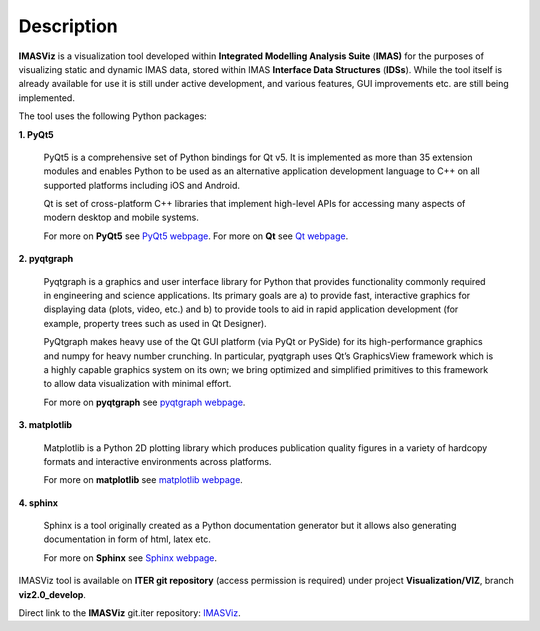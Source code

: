.. _description:

===========
Description
===========

**IMASViz** is a visualization tool developed within
**Integrated Modelling Analysis Suite** (**IMAS)**
for the purposes of visualizing static and dynamic IMAS data, stored
within IMAS **Interface Data Structures** (**IDSs**).
While the tool itself is already available for use it is still under active
development, and various features, GUI improvements etc. are still being
implemented.

The tool uses the following Python packages:

**1. PyQt5**

    PyQt5 is a comprehensive set of Python bindings for Qt v5. It is
    implemented as more than 35 extension modules and enables Python
    to be used as an alternative application development language to C++
    on all supported platforms including iOS and Android.

    Qt is set of cross-platform C++ libraries that implement high-level APIs for
    accessing many aspects of modern desktop and mobile systems.

    For more on **PyQt5** see
    `PyQt5 webpage <https://pypi.org/project/PyQt5/>`_.
    For more on **Qt** see `Qt webpage <https://www.qt.io/>`_.

**2. pyqtgraph**

    Pyqtgraph is a graphics and user interface library for Python that provides
    functionality commonly required in engineering and science applications. Its
    primary goals are a) to provide fast, interactive graphics for displaying
    data (plots, video, etc.) and b) to provide tools to aid in rapid application
    development (for example, property trees such as used in Qt Designer).

    PyQtgraph makes heavy use of the Qt GUI platform (via PyQt or PySide) for its
    high-performance graphics and numpy for heavy number crunching. In particular,
    pyqtgraph uses Qt’s GraphicsView framework which is a highly capable graphics
    system on its own; we bring optimized and simplified primitives to this
    framework to allow data visualization with minimal effort.

    For more on **pyqtgraph** see
    `pyqtgraph webpage <http://www.pyqtgraph.org/>`_.

**3. matplotlib**

    Matplotlib is a Python 2D plotting library which produces publication quality
    figures in a variety of hardcopy formats and interactive environments across
    platforms.

    For more on **matplotlib** see
    `matplotlib webpage <https://matplotlib.org/>`_.

**4. sphinx**

    Sphinx is a tool originally created as a Python documentation generator
    but it allows also generating documentation in form of html, latex etc.

    For more on **Sphinx** see
    `Sphinx webpage <http://www.sphinx-doc.org/en/master/>`_.

IMASViz tool is available on **ITER git repository** (access permission is
required) under project **Visualization/VIZ**, branch **viz2.0_develop**.

Direct link to the **IMASViz** git.iter repository:
`IMASViz <https://git.iter.org/projects/VIS/repos/viz/browse>`_.





